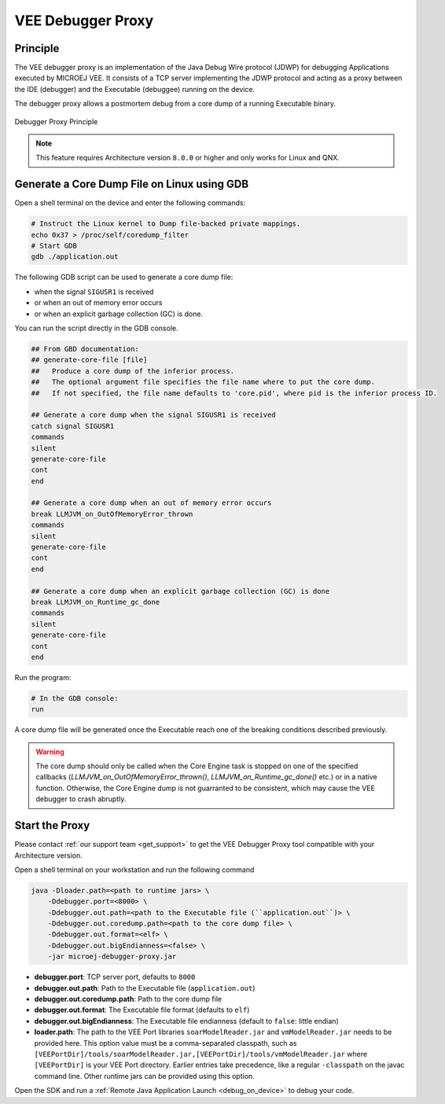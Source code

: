 ..  _debugger_proxy:

VEE Debugger Proxy
##################

Principle
=========

The VEE debugger proxy is an implementation of the Java Debug Wire protocol (JDWP) for debugging Applications executed by MICROEJ VEE.
It consists of a TCP server implementing the JDWP protocol and acting as a proxy between the IDE (debugger) and the Executable (debuggee) running on the device.

The debugger proxy allows a postmortem debug from a core dump of a running Executable binary.

.. figure:: images/debugger_proxy1.png
   :alt: Debugger Proxy Principle
   :align: center
   :scale: 70%

   Debugger Proxy Principle


.. note::
   This feature requires Architecture version ``8.0.0`` or higher and only works for Linux and QNX.



Generate a Core Dump File on Linux using GDB
============================================

Open a shell terminal on the device and enter the following commands:

.. code-block:: sh

    # Instruct the Linux kernel to Dump file-backed private mappings.
    echo 0x37 > /proc/self/coredump_filter
    # Start GDB
    gdb ./application.out

The following GDB script can be used to generate a core dump file:

- when the signal ``SIGUSR1`` is received
- or when an out of memory error occurs 
- or when an explicit garbage collection (GC) is done.

You can run the script directly in the GDB console.

.. code-block:: sh

   ## From GBD documentation:
   ## generate-core-file [file]
   ##   Produce a core dump of the inferior process.
   ##   The optional argument file specifies the file name where to put the core dump.
   ##   If not specified, the file name defaults to 'core.pid', where pid is the inferior process ID.

   ## Generate a core dump when the signal SIGUSR1 is received
   catch signal SIGUSR1
   commands 
   silent
   generate-core-file
   cont
   end

   ## Generate a core dump when an out of memory error occurs
   break LLMJVM_on_OutOfMemoryError_thrown
   commands 
   silent
   generate-core-file
   cont
   end

   ## Generate a core dump when an explicit garbage collection (GC) is done
   break LLMJVM_on_Runtime_gc_done
   commands 
   silent
   generate-core-file
   cont
   end

Run the program:

.. code-block:: sh

    # In the GDB console:
    run


A core dump file will be generated once the Executable reach one of the breaking conditions described previously.

.. warning::
    
    The core dump should only be called when the Core Engine task is stopped on one of the specified callbacks (`LLMJVM_on_OutOfMemoryError_thrown()`, `LLMJVM_on_Runtime_gc_done()` etc.) or in a native function. 
    Otherwise, the Core Engine dump is not guarranted to be consistent, which may cause the VEE debugger to crash abruptly.

Start the Proxy
===============

Please contact :ref:`our support team <get_support>` to get the VEE Debugger Proxy tool compatible with your Architecture version.

Open a shell terminal on your workstation and run the following command

.. code-block:: sh

    java -Dloader.path=<path to runtime jars> \
        -Ddebugger.port=<8000> \
        -Ddebugger.out.path=<path to the Executable file (``application.out``)> \
        -Ddebugger.out.coredump.path=<path to the core dump file> \
        -Ddebugger.out.format=<elf> \
        -Ddebugger.out.bigEndianness=<false> \
        -jar microej-debugger-proxy.jar


* **debugger.port**: TCP server port, defaults to ``8000``
* **debugger.out.path**: Path to the Executable file (``application.out``)
* **debugger.out.coredump.path**: Path to the core dump file
* **debugger.out.format**: The Executable file format (defaults to ``elf``)
* **debugger.out.bigEndianness**: The Executable file endianness (default to ``false``: little endian)
* **loader.path**: The path to the VEE Port libraries ``soarModelReader.jar`` and ``vmModelReader.jar`` needs to be provided here.
  This option value must be a comma-separated classpath, such as ``[VEEPortDir]/tools/soarModelReader.jar,[VEEPortDir]/tools/vmModelReader.jar`` where ``[VEEPortDir]`` is your VEE Port directory.
  Earlier entries take precedence, like a regular ``-classpath`` on the javac command line. 
  Other runtime jars can be provided using this option.

Open the SDK and run a :ref:`Remote Java Application Launch <debug_on_device>` to debug your code.

..
   | Copyright 2022-2023, MicroEJ Corp. Content in this space is free 
   for read and redistribute. Except if otherwise stated, modification 
   is subject to MicroEJ Corp prior approval.
   | MicroEJ is a trademark of MicroEJ Corp. All other trademarks and 
   copyrights are the property of their respective owners.